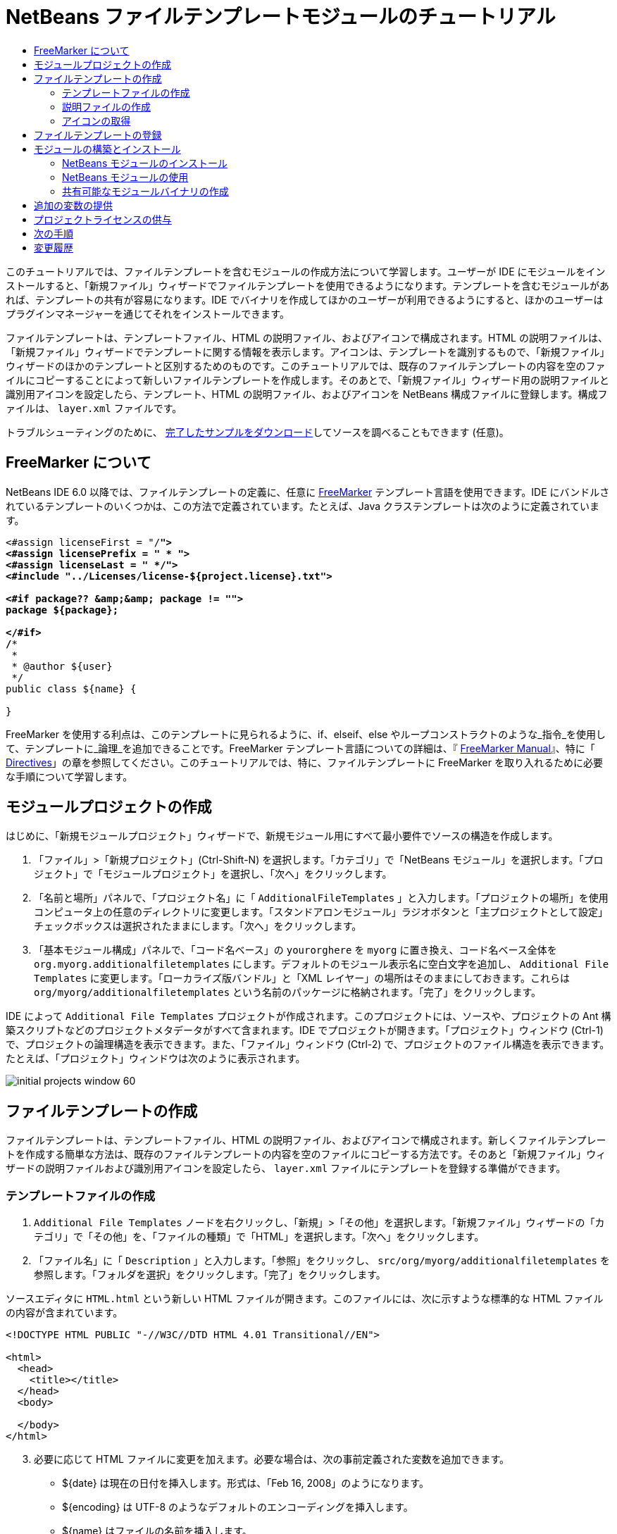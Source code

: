 // 
//     Licensed to the Apache Software Foundation (ASF) under one
//     or more contributor license agreements.  See the NOTICE file
//     distributed with this work for additional information
//     regarding copyright ownership.  The ASF licenses this file
//     to you under the Apache License, Version 2.0 (the
//     "License"); you may not use this file except in compliance
//     with the License.  You may obtain a copy of the License at
// 
//       http://www.apache.org/licenses/LICENSE-2.0
// 
//     Unless required by applicable law or agreed to in writing,
//     software distributed under the License is distributed on an
//     "AS IS" BASIS, WITHOUT WARRANTIES OR CONDITIONS OF ANY
//     KIND, either express or implied.  See the License for the
//     specific language governing permissions and limitations
//     under the License.
//

= NetBeans ファイルテンプレートモジュールのチュートリアル
:jbake-type: platform-tutorial
:jbake-tags: tutorials 
:markup-in-source: verbatim,quotes,macros
:jbake-status: published
:syntax: true
:source-highlighter: pygments
:toc: left
:toc-title:
:icons: font
:experimental:
:description: NetBeans ファイルテンプレートモジュールのチュートリアル - Apache NetBeans
:keywords: Apache NetBeans Platform, Platform Tutorials, NetBeans ファイルテンプレートモジュールのチュートリアル

このチュートリアルでは、ファイルテンプレートを含むモジュールの作成方法について学習します。ユーザーが IDE にモジュールをインストールすると、「新規ファイル」ウィザードでファイルテンプレートを使用できるようになります。テンプレートを含むモジュールがあれば、テンプレートの共有が容易になります。IDE でバイナリを作成してほかのユーザーが利用できるようにすると、ほかのユーザーはプラグインマネージャーを通じてそれをインストールできます。

ファイルテンプレートは、テンプレートファイル、HTML の説明ファイル、およびアイコンで構成されます。HTML の説明ファイルは、「新規ファイル」ウィザードでテンプレートに関する情報を表示します。アイコンは、テンプレートを識別するもので、「新規ファイル」ウィザードのほかのテンプレートと区別するためのものです。このチュートリアルでは、既存のファイルテンプレートの内容を空のファイルにコピーすることによって新しいファイルテンプレートを作成します。そのあとで、「新規ファイル」ウィザード用の説明ファイルと識別用アイコンを設定したら、テンプレート、HTML の説明ファイル、およびアイコンを NetBeans 構成ファイルに登録します。構成ファイルは、 ``layer.xml``  ファイルです。







トラブルシューティングのために、 link:http://plugins.netbeans.org/PluginPortal/faces/PluginDetailPage.jsp?pluginid=3755[完了したサンプルをダウンロード]してソースを調べることもできます (任意)。


== FreeMarker について

NetBeans IDE 6.0 以降では、ファイルテンプレートの定義に、任意に  link:http://freemarker.org/[FreeMarker] テンプレート言語を使用できます。IDE にバンドルされているテンプレートのいくつかは、この方法で定義されています。たとえば、Java クラステンプレートは次のように定義されています。


[source,xml,subs="{markup-in-source}"]
----

<#assign licenseFirst = "/*">
<#assign licensePrefix = " * ">
<#assign licenseLast = " */">
<#include "../Licenses/license-${project.license}.txt">

<#if package?? &amp;&amp; package != "">
package ${package};

</#if>
/**
 *
 * @author ${user}
 */
public class ${name} {

}
----

FreeMarker を使用する利点は、このテンプレートに見られるように、if、elseif、else やループコンストラクトのような_指令_を使用して、テンプレートに_論理_を追加できることです。FreeMarker テンプレート言語についての詳細は、『 link:http://freemarker.org/docs/index.html[FreeMarker Manual]』、特に「 link:http://freemarker.org/docs/dgui_template_directives.html[Directives]」の章を参照してください。このチュートリアルでは、特に、ファイルテンプレートに FreeMarker を取り入れるために必要な手順について学習します。


==  モジュールプロジェクトの作成

はじめに、「新規モジュールプロジェクト」ウィザードで、新規モジュール用にすべて最小要件でソースの構造を作成します。


[start=1]
1. 「ファイル」>「新規プロジェクト」(Ctrl-Shift-N) を選択します。「カテゴリ」で「NetBeans モジュール」を選択します。「プロジェクト」で「モジュールプロジェクト」を選択し、「次へ」をクリックします。


[start=2]
1. 「名前と場所」パネルで、「プロジェクト名」に「 ``AdditionalFileTemplates`` 」と入力します。「プロジェクトの場所」を使用コンピュータ上の任意のディレクトリに変更します。「スタンドアロンモジュール」ラジオボタンと「主プロジェクトとして設定」チェックボックスは選択されたままにします。「次へ」をクリックします。


[start=3]
1. 「基本モジュール構成」パネルで、「コード名ベース」の  ``yourorghere``  を  ``myorg``  に置き換え、コード名ベース全体を  ``org.myorg.additionalfiletemplates``  にします。デフォルトのモジュール表示名に空白文字を追加し、 ``Additional File Templates``  に変更します。「ローカライズ版バンドル」と「XML レイヤー」の場所はそのままにしておきます。これらは  ``org/myorg/additionalfiletemplates``  という名前のパッケージに格納されます。「完了」をクリックします。

IDE によって  ``Additional File Templates``  プロジェクトが作成されます。このプロジェクトには、ソースや、プロジェクトの Ant 構築スクリプトなどのプロジェクトメタデータがすべて含まれます。IDE でプロジェクトが開きます。「プロジェクト」ウィンドウ (Ctrl-1) で、プロジェクトの論理構造を表示できます。また、「ファイル」ウィンドウ (Ctrl-2) で、プロジェクトのファイル構造を表示できます。たとえば、「プロジェクト」ウィンドウは次のように表示されます。


image::images/initial-projects-window-60.png[] 


== ファイルテンプレートの作成

ファイルテンプレートは、テンプレートファイル、HTML の説明ファイル、およびアイコンで構成されます。新しくファイルテンプレートを作成する簡単な方法は、既存のファイルテンプレートの内容を空のファイルにコピーする方法です。そのあと「新規ファイル」ウィザードの説明ファイルおよび識別用アイコンを設定したら、 ``layer.xml``  ファイルにテンプレートを登録する準備ができます。


=== テンプレートファイルの作成


[start=1]
1.  ``Additional File Templates``  ノードを右クリックし、「新規」>「その他」を選択します。「新規ファイル」ウィザードの「カテゴリ」で「その他」を、「ファイルの種類」で「HTML」を選択します。「次へ」をクリックします。


[start=2]
1. 「ファイル名」に「 ``Description`` 」と入力します。「参照」をクリックし、 ``src/org/myorg/additionalfiletemplates``  を参照します。「フォルダを選択」をクリックします。「完了」をクリックします。

ソースエディタに  ``HTML.html``  という新しい HTML ファイルが開きます。このファイルには、次に示すような標準的な HTML ファイルの内容が含まれています。


[source,html]
----

<!DOCTYPE HTML PUBLIC "-//W3C//DTD HTML 4.01 Transitional//EN">

<html>
  <head>
    <title></title>
  </head>
  <body>
  
  </body>
</html>
----


[start=3]
1. 必要に応じて HTML ファイルに変更を加えます。必要な場合は、次の事前定義された変数を追加できます。

* ${date} は現在の日付を挿入します。形式は、「Feb 16, 2008」のようになります。
* ${encoding} は UTF-8 のようなデフォルトのエンコーディングを挿入します。
* ${name} はファイルの名前を挿入します。
* ${nameAndExt} はファイルの名前を拡張子付きで挿入します。
* ${package} はファイルが作成されたパッケージの名前を挿入します。
* ${time} は現在の時刻を挿入します。形式は、「7:37:58 PM」のようになります。
* ${user} はユーザー名を挿入します。

NOTE: ユーザーは「ツール」メニューの「テンプレートマネージャー」で、これらの変数の値を設定できるようになります。ユーザーは、最後の「ユーザー構成プロパティー」までスクロールします。そのノードの中にある  ``user.properties``  ファイルに、前述の値を設定すると、システムが提供する値に対してオーバーライドできます。ただし、前述の変数のデフォルト値はうまく機能するため、一般的にはそのようにすることはありません。

事前定義の変数のほかに、モジュールを使用して、ユーザーに追加の変数を提供することができます。これについては、このチュートリアルのあとのほうで説明します。次に示すのは FreeMarker 指令の全リストですが、これらもテンプレートに論理を追加するために使用できます。

* #assign
* #else
* #elseif
* #end
* #foreach
* #if
* #include
* #list
* #macro
* #parse
* #set
* #stop

一例として、Java クラステンプレートの定義を次に示します。


[source,xml,subs="{markup-in-source}"]
----

<#assign licenseFirst = "/*">
<#assign licensePrefix = " * ">
<#assign licenseLast = " */">
<#include "../Licenses/license-${project.license}.txt">

<#if package?? &amp;&amp; package != "">
package ${package};

</#if>
/**
 *
 * @author ${user}
 */
public class ${name} {

}
----

#assign 指令についての詳細は、「<<license,プロジェクトライセンスの供与>>」を参照してください。FreeMarker テンプレート言語についての詳細は、『 link:http://freemarker.org/docs/index.html[FreeMarker Manual]』、特に「 link:http://freemarker.org/docs/dgui_template_directives.html[Directives]」の章を参照してください。


=== 説明ファイルの作成


[start=1]
1.  ``org.myorg.additionalfiletemplates``  ノードを右クリックし、「新規」>「その他」を選択します。「カテゴリ」で「その他」を選択します。「ファイルの種類」で「HTML ファイル」を選択します。「次へ」をクリックします。「ファイル名」に「 ``HTML`` 」と入力します。「参照」をクリックし、 ``src/org/myorg/additionalfiletemplates``  を参照します。「フォルダを選択」をクリックします。「完了」をクリックします。

ソースエディタに空の HTML ファイルが開き、「プロジェクト」ウィンドウにそのノードが表示されます。


[start=2]
1. 次のように  ``<body>``  タグの間に「 ``Creates new HTML file`` 」と入力します

[source,html]
----

<!DOCTYPE HTML PUBLIC "-//W3C//DTD HTML 4.01 Transitional//EN">
<html>
   <head>
      <title></title>
   </head>
   <body>
      Creates new HTML file.
   </body>
</html>
----


=== アイコンの取得

アイコンは、「新規ファイル」ウィザードでファイルテンプレートと同時に表示されます。ファイルテンプレートを識別し、ほかのファイルテンプレートと区別します。アイコンの大きさは、16×16 ピクセルにします。

アイコンに  ``icon.png``  と名前を付け、 ``org.myorg.additionalfiletemplates``  パッケージに追加します。

「プロジェクト」ウィンドウは次のようになります。


image::images/final-projects-window-60.png[]



== ファイルテンプレートの登録

ファイルテンプレートを作成したら、NetBeans システムのファイルシステムに登録してください。 ``layer.xml``  ファイルはこの目的のために作成されます。


[start=1]
1.  ``layer.xml``  ファイルの  ``<filesystem>``  タグの間に、次のエントリを追加します。

[source,xml,subs="{markup-in-source}"]
----

<folder name="Templates">
        
        <folder name="Other">
            
            <attr name="SystemFileSystem.localizingBundle" stringvalue="org.myorg.additionalfiletemplates.Bundle"/>
            <file name="MyHTML.html" url="HTML.html">
                <attr name="template" boolvalue="true"/>
                <attr name="SystemFileSystem.localizingBundle" stringvalue="org.myorg.additionalfiletemplates.Bundle"/>
                <attr name="SystemFileSystem.icon" urlvalue="nbresloc:/org/myorg/additionalfiletemplates/icon.png"/>
                <attr name="templateWizardURL" urlvalue="nbresloc:/org/myorg/additionalfiletemplates/Description.html"/>
                *<!--FreeMarker テンプレート言語を利用する場合のみこの行を使用:-->*
                <attr name="javax.script.ScriptEngine" stringvalue="freemarker"/>
            </file>
            
        </folder>
        
</folder>
----


[start=2]
1.  ``Bundle.properties``  ファイルに表示名を追加します。


[source,java,subs="{markup-in-source}"]
----

Templates/Other/MyHTML.html=My HTML File
----



== モジュールの構築とインストール

IDE は、Ant 構築スクリプトを使用してモジュールを構築およびインストールします。構築スクリプトは、モジュールプロジェクトを作成するときに作成されます。


=== NetBeans モジュールのインストール

「プロジェクト」ウィンドウで、 ``Additional File Templates``  プロジェクトを右クリックし、「ターゲットプラットフォームでのインストール/再読み込み」を選択します。

モジュールが構築され、ターゲットの IDE またはプラットフォームにインストールされます。ターゲットの IDE またはプラットフォームが開き、新しいモジュールを使ってみることができます。デフォルトのターゲット IDE またはプラットフォームは、開発用の IDE の現在のインスタンスが使用しているインストールです。

NOTE: モジュールを実行するときには、開発用の IDE のユーザーディレクトリではなく、テスト用の一時的なユーザーディレクトリを使用します。


=== NetBeans モジュールの使用


[start=1]
1. 「ファイル」>「新規プロジェクト」(Ctrl-Shift-N) を選択し、新しいプロジェクトを作成します。


[start=2]
1. プロジェクトを右クリックし、「新規」>「その他」を選択します。「新規ファイル」ウィザードが開き、新しいファイルの種類が表示された新しいカテゴリが表示されます。アイコンが異なる可能性がありますが、画面は次のようなものです。


image::images/new-file-wizard-60.png[]


[start=3]
1. 新しいファイルの種類を選択して「次へ」をクリックし、新規ファイルを作成します。「完了」をクリックすると、ソースエディタに新しく作成されたテンプレートが表示されます。


=== 共有可能なモジュールバイナリの作成


[start=1]
1. 「プロジェクト」ウィンドウで、 ``Additional File Templates``  プロジェクトを右クリックし、「NBM を作成」を選択します。

NBM ファイルが作成されます。これは「ファイル」ウィンドウ (Ctrl-2) で確認できます。


image::images/shareable-nbm-60.png[]


[start=2]
1. これを、たとえば電子メールなどを通じて、ほかで使用できるようにします。


== 追加の変数の提供

前に説明したように、${user} や ${time} のような事前定義された変数を、独自に追加できます。たとえば、渡す変数を名前のリストで指定する場合は、テンプレートを次のように定義できます。


[source,html]
----

<!DOCTYPE HTML PUBLIC "-//W3C//DTD HTML 4.01 Transitional//EN">

<html>
  <head>
    <title></title>
  </head>
  <body>
  
        <#list names as oneName>
            <b&amp;gt${oneName}</b&amp;gt
        </#list>

  </body>
</html>
----

先に示した FreeMarker の #list 指令では、「names」と呼ばれる変数を通じて逐次代入します。それぞれのインスタンスは「oneName」と呼ばれます。代入されたそれぞれの値は、ファイルに出力され、bold タグで囲まれます。「names」の値はさまざまな場所から代入されることが考えられますが、一般的にはウィザードパネルからです。この場合ユーザーは、リストから名前のセットを選択します。

この新しい変数を通じて行う逐次代入を可能にするには、『 link:http://netbeans.dzone.com/news/freemarker-netbeans-ide-60-first-scenario[FreeMarker in NetBeans IDE 6.0: First Scenario]』を参照し、そのあとで link:http://blogs.oracle.com/geertjan/entry/freemarker_baked_into_netbeans_ide1[このブログのエントリ]の  ``DataObject.createFromTemplate(df, targetName, hashMap)``  に関する記述を参照してください。 


== プロジェクトライセンスの供与

FreeMarker の #assign 指令に関連することで、まだここでは触れていないことがあります。これは、ファイルが作成されたときに、ユーザーがプロジェクトライセンスを生成することを可能にする場合のみ関係があります。ユーザーのライセンスへのニーズを満たすために、ファイルテンプレートにライセンスに関する指令を提供できます。こうすると、ユーザーのプロジェクト内に作成されるすべてのファイルは、提供したライセンスに関する指令を含むことになります。

これを行うには、次の手順を実行します。


[start=1]
1. 「ツール」メニューに移動します。「テンプレート」を選択します。エディタで、Java の Java クラステンプレートを開きます。


image::http://blogs.oracle.com/geertjan/resource/freemarker-in-nb-2.png[]


[start=2]
1. 前に示したテンプレート、および FreeMaker で定義することについては前に説明しました。しかしここでは、次に示す最初の 4 行に特に注目します。


[source,java,subs="{markup-in-source}"]
----

<#assign licenseFirst = "/*">
<#assign licensePrefix = " * ">
<#assign licenseLast = " */">
<#include "../Licenses/license-${project.license}.txt">
----

これらの 4 行には_ライセンス_に関することが含まれています。最後の行では、プロジェクトごとに、使用するライセンスが決められています。最初の 3 行には、ライセンスの各行の前後の文字が決められています。この 4 行は、Java ソースファイル用のものです。次に示すのは、プロパティーファイルのテンプレートの最初にある、同様の定義です。


[source,java,subs="{markup-in-source}"]
----

<#assign licensePrefix = "# ">
<#include "../Licenses/license-${project.license}.txt">
----

最初の行は、ライセンスの各行が、「*」ではなく「#」が接頭辞として使用されることを示しています。「*」は、Java ソースファイル用の接頭辞です (最初の行が「/*」で最後の行が「*/」)。これを確認するために Java ソースファイルを作成してからプロパティーファイルを作成します。いずれの場合もライセンスが表示されます。ただし、さきほどの定義のため、各行の接頭辞の文字と接尾辞の文字が異なっています。


[start=3]
1. 次に、ライセンスそのものを見てみましょう。先ほど示したテンプレートの次の行を見ます。


[source,java,subs="{markup-in-source}"]
----

<#include "../Licenses/license-${project.license}.txt">
----

特に次の部分に注目します。


[source,java,subs="{markup-in-source}"]
----

${project.license}
----

アプリケーションの  ``nbproject/project.properties``  ファイルに、キーとしてそれを置きます。値を追加してみましょう。例:


[source,java,subs="{markup-in-source}"]
----

project.license=apache
----

テンプレートマネージャーの「ライセンス」フォルダをふたたび参照します。そこにはいくつかのテンプレートがあります。ここで、新たに  ``license-apache.txt``  という名前のテンプレートを作成します。今のところは、既存のテンプレートをコピーし、テンプレートマネージャーの同じカテゴリにペーストするだけです。次に、この行を含む FreeMarker テンプレートで定義されるファイルを作成します。


[source,java,subs="{markup-in-source}"]
----

<#include "../Licenses/license-${project.license}.txt">
----

新たに作成されたファイルには、指定したライセンスが組み込まれます。

簡単に言うと、NetBeans IDE 6.0 では、プロジェクトごとに、各ファイルに表示されるべきライセンスを定義します。さらに、別のライセンスを使用して新しいプロジェクトを作成する必要がある場合を考えてみます。テンプレートマネージャーに新しくライセンスを定義することは、 ``nbproject/project.properties``  ファイルに、キーと値のペアを 1 つ追加するのと同じように簡単です。これは以前は不可能でしたが、NetBeans IDE 6.0 への FreeMarker のサポートによって可能になりました。ライセンスに関する参考情報については、 link:http://blogs.oracle.com/geertjan/date/20071126[このブログのエントリ]を参照してください。特に記事のあとにあるコメントも参考になります。



link:http://netbeans.apache.org/community/mailing-lists.html[ご意見をお寄せください]



== 次の手順

NetBeans モジュールの作成と開発の詳細については、次のリソースを参照してください。

*  link:https://netbeans.apache.org/kb/docs/platform.html[その他の関連チュートリアル]

*  link:https://bits.netbeans.org/dev/javadoc/[NetBeans API Javadoc]


== 変更履歴

|===
|*バージョン* |*年月日* |*変更内容* 

|1 |2005 年 6 月 26 日 |最初のバージョン 

|2 |2005 年 6 月 28 日 |

* 記述子ファイルに bold タグを付け加え、「説明」ボックスに HTML タグが表示されることを示すよう変更
* 順序の属性を追加
* 表示名を Bundle.properties に変更
* 「NetBeans プラグインの使用」のスクリーンショットを変更
*  ``layer.xml``  が BrandedJavaClass.template と呼ばれるファイルを検索するため、BrandedJavaClass ファイルに拡張子「.template」を追加。また、この拡張子「.template」の変更を反映するために、「ファイルテンプレートの作成」の項の最後にある「プロジェクト」ウィンドウのスクリーンショットを変更。
 

|3 |2005 年 10 月 2 日 |

* 最新のビルドに合わせて全体を変更。主にテンプレート用の「オプション」ウィンドウを「テンプレート」に置き換えに関して複数個所を変更。
* 冒頭部分に 2 番目と 3 番目の段落を新たに追加し、新しいファイルの種類を作成している場合は、このチュートリアルは必須でないことを説明。
 

|4 |2005 年 10 月 3 日 |

* layer.xml の templateWizard[Iterator|URL] は廃止予定となったため、例示を [Iterator|WizardURL] に変更。
 

|5 |2006 年 3 月 16 日 |

* 全体的に見直したが、特に問題はなく行間を多少修正。
* アイコンが若干異なるためスクリーンショットの置き換えが必要。
* アイコンを追加する必要あり。
* 「新規ファイル」ウィザードで同時に複数のテンプレートを作成する方法について説明する必要あり。
 

|6 |2006 年 9 月 12 日 |

* NetBeans IDE 5.5 Beta 2 でチュートリアルの内容を確認。
* 記述どおりに動作することを確認。
* スクリーンショットの一部を更新。
* コードのインデントを修正。
 

|7 |2007 年 6 月 9 日 |NetBeans 6 に更新を開始。 

|8 |2008 年 2 月 16 日 | link:http://blogs.oracle.com/geertjan/entry/freemarker_baked_into_netbeans_ide1[このブログのエントリ]、 link:http://blogs.oracle.com/geertjan/entry/freemarker_baked_into_netbeans_ide2[このブログのエントリ]、 link:http://blogs.oracle.com/geertjan/date/20071126[このブログのエントリ]、および link:http://netbeans.dzone.com/news/freemarker-netbeans-ide-60-first-scenario[この記事]からの情報の移行を開始。 

|9 |2008 年 4 月 15 日 |バッジ、目次、必須ソフトウェア表の形式を新しいフォーマットに変更。 
|===

